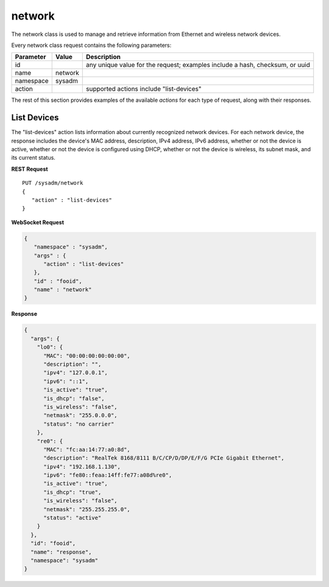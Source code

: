 .. _network:

network
*******

The network class is used to manage and retrieve information from 
Ethernet and wireless network devices.

Every network class request contains the following parameters:

+---------------------------------+---------------+----------------------------------------------------------------------------------------------------------------------+
| **Parameter**                   | **Value**     | **Description**                                                                                                      |
|                                 |               |                                                                                                                      |
+=================================+===============+======================================================================================================================+
| id                              |               | any unique value for the request; examples include a hash, checksum, or uuid                                         |
|                                 |               |                                                                                                                      |
+---------------------------------+---------------+----------------------------------------------------------------------------------------------------------------------+
| name                            | network       |                                                                                                                      |
|                                 |               |                                                                                                                      |
+---------------------------------+---------------+----------------------------------------------------------------------------------------------------------------------+
| namespace                       | sysadm        |                                                                                                                      |
|                                 |               |                                                                                                                      |
+---------------------------------+---------------+----------------------------------------------------------------------------------------------------------------------+
| action                          |               | supported actions include "list-devices"                                                                             |
|                                 |               |                                                                                                                      |
+---------------------------------+---------------+----------------------------------------------------------------------------------------------------------------------+

The rest of this section provides examples of the available *actions* 
for each type of request, along with their responses. 

.. index:: list-devices, network

.. _List Devices:

List Devices
============

The "list-devices" action lists information about currently recognized 
network devices. For each network device, the response includes the 
device's MAC address, description, IPv4 address, IPv6 address, whether 
or not the device is active, whether or not the device is configured 
using DHCP, whether or not the device is wireless, its subnet mask, and 
its current status.

**REST Request**

::

 PUT /sysadm/network
 {
    "action" : "list-devices"
 }

**WebSocket Request**

.. code-block:: json

 {
    "namespace" : "sysadm",
    "args" : {
       "action" : "list-devices"
    },
    "id" : "fooid",
    "name" : "network"
 }

**Response**

.. code-block:: json

 {
   "args": {
     "lo0": {
       "MAC": "00:00:00:00:00:00",
       "description": "",
       "ipv4": "127.0.0.1",
       "ipv6": "::1",
       "is_active": "true",
       "is_dhcp": "false",
       "is_wireless": "false",
       "netmask": "255.0.0.0",
       "status": "no carrier"
     },
     "re0": {
       "MAC": "fc:aa:14:77:a0:8d",
       "description": "RealTek 8168/8111 B/C/CP/D/DP/E/F/G PCIe Gigabit Ethernet",
       "ipv4": "192.168.1.130",
       "ipv6": "fe80::feaa:14ff:fe77:a08d%re0",
       "is_active": "true",
       "is_dhcp": "true",
       "is_wireless": "false",
       "netmask": "255.255.255.0",
       "status": "active"
     }
   },
   "id": "fooid",
   "name": "response",
   "namespace": "sysadm"
 }